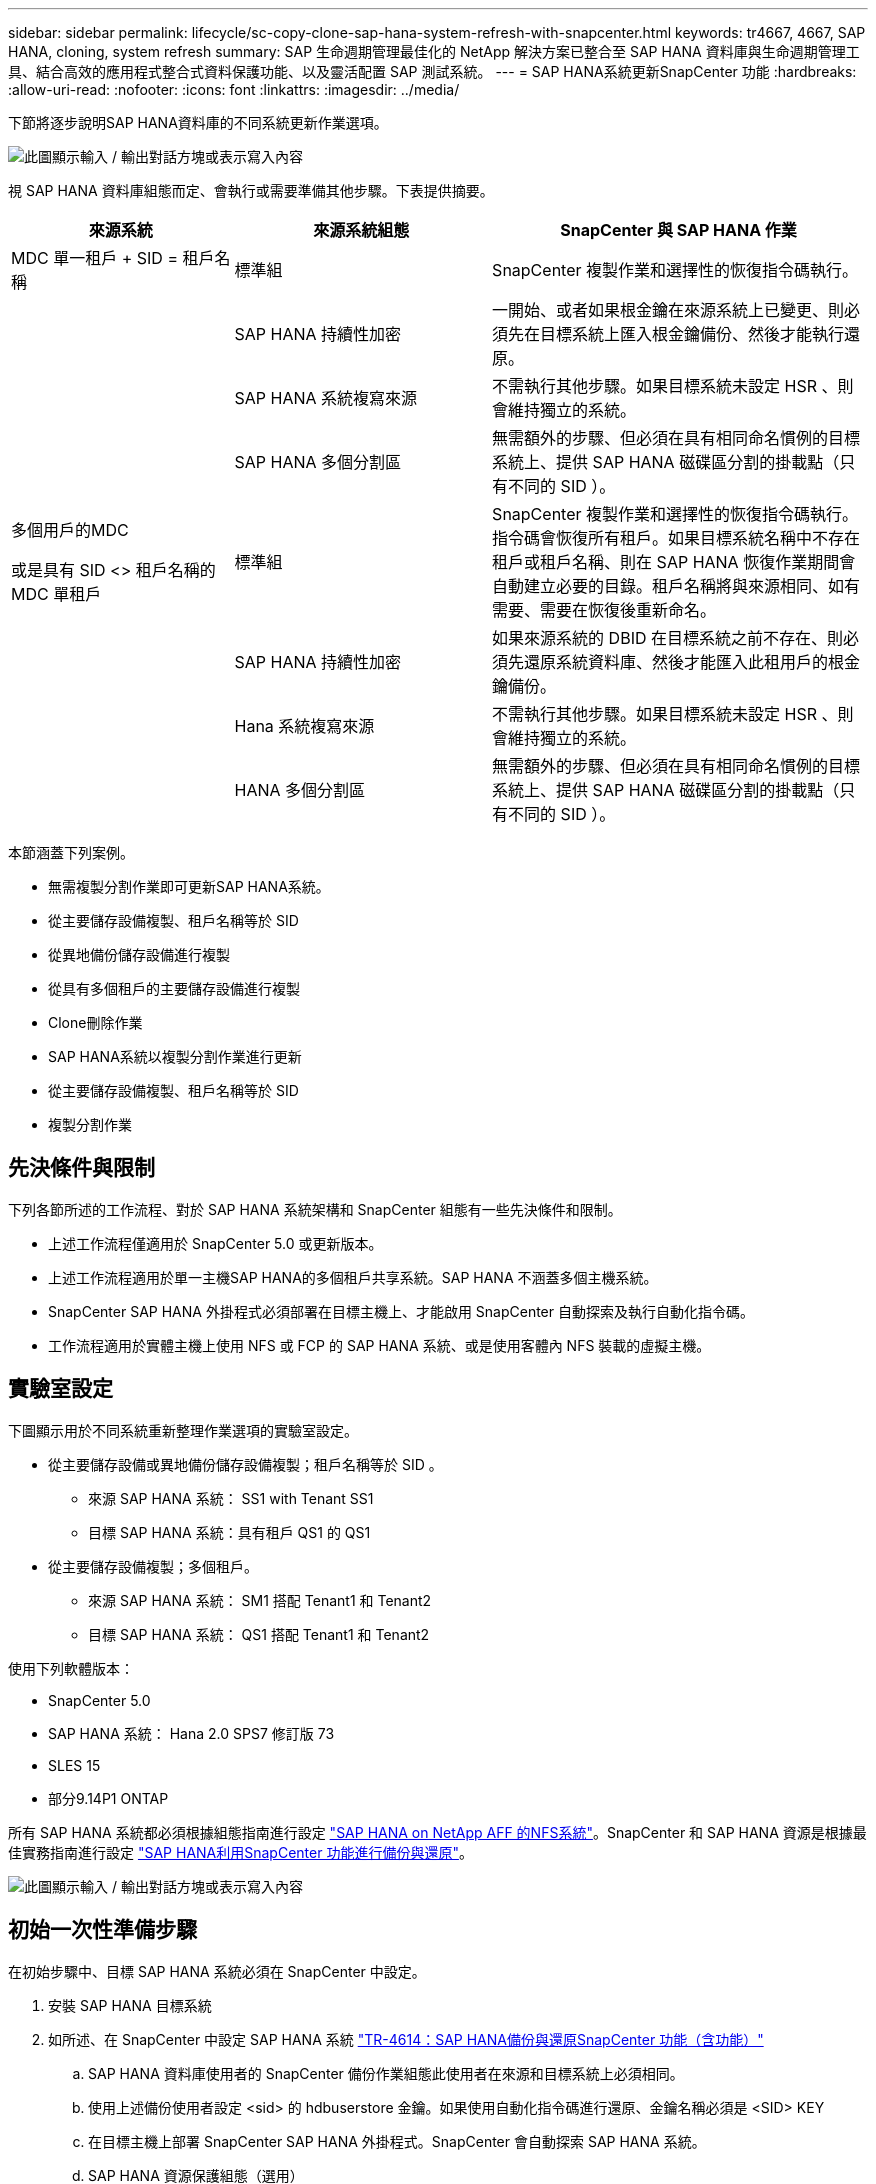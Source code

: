 ---
sidebar: sidebar 
permalink: lifecycle/sc-copy-clone-sap-hana-system-refresh-with-snapcenter.html 
keywords: tr4667, 4667, SAP HANA, cloning, system refresh 
summary: SAP 生命週期管理最佳化的 NetApp 解決方案已整合至 SAP HANA 資料庫與生命週期管理工具、結合高效的應用程式整合式資料保護功能、以及靈活配置 SAP 測試系統。 
---
= SAP HANA系統更新SnapCenter 功能
:hardbreaks:
:allow-uri-read: 
:nofooter: 
:icons: font
:linkattrs: 
:imagesdir: ../media/


[role="lead"]
下節將逐步說明SAP HANA資料庫的不同系統更新作業選項。

image:sc-copy-clone-image7.png["此圖顯示輸入 / 輸出對話方塊或表示寫入內容"]

視 SAP HANA 資料庫組態而定、會執行或需要準備其他步驟。下表提供摘要。

[cols="26%,30%,44%"]
|===
| 來源系統 | 來源系統組態 | SnapCenter 與 SAP HANA 作業 


| MDC 單一租戶 + SID = 租戶名稱 | 標準組 | SnapCenter 複製作業和選擇性的恢復指令碼執行。 


|  | SAP HANA 持續性加密 | 一開始、或者如果根金鑰在來源系統上已變更、則必須先在目標系統上匯入根金鑰備份、然後才能執行還原。 


|  | SAP HANA 系統複寫來源 | 不需執行其他步驟。如果目標系統未設定 HSR 、則會維持獨立的系統。 


|  | SAP HANA 多個分割區 | 無需額外的步驟、但必須在具有相同命名慣例的目標系統上、提供 SAP HANA 磁碟區分割的掛載點（只有不同的 SID ）。 


 a| 
多個用戶的MDC

或是具有 SID <> 租戶名稱的 MDC 單租戶 +
| 標準組 | SnapCenter 複製作業和選擇性的恢復指令碼執行。指令碼會恢復所有租戶。如果目標系統名稱中不存在租戶或租戶名稱、則在 SAP HANA 恢復作業期間會自動建立必要的目錄。租戶名稱將與來源相同、如有需要、需要在恢復後重新命名。 


|  | SAP HANA 持續性加密 | 如果來源系統的 DBID 在目標系統之前不存在、則必須先還原系統資料庫、然後才能匯入此租用戶的根金鑰備份。 


|  | Hana 系統複寫來源 | 不需執行其他步驟。如果目標系統未設定 HSR 、則會維持獨立的系統。 


|  | HANA 多個分割區 | 無需額外的步驟、但必須在具有相同命名慣例的目標系統上、提供 SAP HANA 磁碟區分割的掛載點（只有不同的 SID ）。 
|===
本節涵蓋下列案例。

* 無需複製分割作業即可更新SAP HANA系統。
* 從主要儲存設備複製、租戶名稱等於 SID
* 從異地備份儲存設備進行複製
* 從具有多個租戶的主要儲存設備進行複製
* Clone刪除作業
* SAP HANA系統以複製分割作業進行更新
* 從主要儲存設備複製、租戶名稱等於 SID
* 複製分割作業




== 先決條件與限制

下列各節所述的工作流程、對於 SAP HANA 系統架構和 SnapCenter 組態有一些先決條件和限制。

* 上述工作流程僅適用於 SnapCenter 5.0 或更新版本。
* 上述工作流程適用於單一主機SAP HANA的多個租戶共享系統。SAP HANA 不涵蓋多個主機系統。
* SnapCenter SAP HANA 外掛程式必須部署在目標主機上、才能啟用 SnapCenter 自動探索及執行自動化指令碼。
* 工作流程適用於實體主機上使用 NFS 或 FCP 的 SAP HANA 系統、或是使用客體內 NFS 裝載的虛擬主機。




== 實驗室設定

下圖顯示用於不同系統重新整理作業選項的實驗室設定。

* 從主要儲存設備或異地備份儲存設備複製；租戶名稱等於 SID 。
+
** 來源 SAP HANA 系統： SS1 with Tenant SS1
** 目標 SAP HANA 系統：具有租戶 QS1 的 QS1


* 從主要儲存設備複製；多個租戶。
+
** 來源 SAP HANA 系統： SM1 搭配 Tenant1 和 Tenant2
** 目標 SAP HANA 系統： QS1 搭配 Tenant1 和 Tenant2




使用下列軟體版本：

* SnapCenter 5.0
* SAP HANA 系統： Hana 2.0 SPS7 修訂版 73
* SLES 15
* 部分9.14P1 ONTAP


所有 SAP HANA 系統都必須根據組態指南進行設定 https://docs.netapp.com/us-en/netapp-solutions-sap/bp/saphana_aff_nfs_introduction.html["SAP HANA on NetApp AFF 的NFS系統"]。SnapCenter 和 SAP HANA 資源是根據最佳實務指南進行設定 https://docs.netapp.com/us-en/netapp-solutions-sap/backup/saphana-br-scs-overview.html["SAP HANA利用SnapCenter 功能進行備份與還原"]。

image:sc-copy-clone-image16.png["此圖顯示輸入 / 輸出對話方塊或表示寫入內容"]



== 初始一次性準備步驟

在初始步驟中、目標 SAP HANA 系統必須在 SnapCenter 中設定。

. 安裝 SAP HANA 目標系統
. 如所述、在 SnapCenter 中設定 SAP HANA 系統 https://docs.netapp.com/us-en/netapp-solutions-sap/backup/saphana-br-scs-overview.html["TR-4614：SAP HANA備份與還原SnapCenter 功能（含功能）"]
+
.. SAP HANA 資料庫使用者的 SnapCenter 備份作業組態此使用者在來源和目標系統上必須相同。
.. 使用上述備份使用者設定 <sid> 的 hdbuserstore 金鑰。如果使用自動化指令碼進行還原、金鑰名稱必須是 <SID> KEY
.. 在目標主機上部署 SnapCenter SAP HANA 外掛程式。SnapCenter 會自動探索 SAP HANA 系統。
.. SAP HANA 資源保護組態（選用）




初始安裝之後、第一次SAP系統重新整理作業會以下列步驟準備：

. 關閉目標 SAP HANA 系統
. 卸載 SAP HANA 資料 Volume 。


您必須將目標系統應執行的指令碼新增至 SnapCenter 允許的命令組態檔。

....
hana-7:/opt/NetApp/snapcenter/scc/etc # cat /opt/NetApp/snapcenter/scc/etc/allowed_commands.config
command: mount
command: umount
command: /mnt/sapcc-share/SAP-System-Refresh/sc-system-refresh.sh
hana-7:/opt/NetApp/snapcenter/scc/etc #
....


== 從主儲存設備複製、租戶名稱等於SID

本節說明 SAP HANA 系統重新整理工作流程、其中來源和目標系統的租戶名稱與 SID 相同。儲存複製是在主要儲存設備上執行、而還原則是使用指令碼自動執行 `sc-system-refresh.sh`。

image:sc-copy-clone-image17.png["此圖顯示輸入 / 輸出對話方塊或表示寫入內容"]

工作流程包含下列步驟：

. 如果在來源系統啟用 SAP HANA 持續性加密、則必須匯入一次加密根金鑰。如果金鑰在來源系統中已變更、也需要匯入。請參閱第章 link:sc-copy-clone-considerations-for-sap-hana-system-refresh-operations-using-snapshot-backups.html["「使用儲存快照備份來執行 SAP HANA 系統更新作業的考量」"]
. 如果目標 SAP HANA 系統已在 SnapCenter 中受到保護、則必須先移除保護。
. 實體複製建立工作流程。SnapCenter
+
.. 從來源 SAP HANA 系統 SS1 選取 Snapshot 備份。
.. 選取目標主機並提供目標主機的儲存網路介面。
.. 在範例 QS1 中提供目標系統的 SID
.. 也可以選擇提供指令碼以作為複製後作業進行還原。


. 實體複製作業：SnapCenter
+
.. 根據選定的 SAP HANA 來源系統 Snapshot 備份來建立 FlexClone Volume 。
.. 將 FlexClone Volume 匯出至目標主機儲存網路介面或 igroup 。
.. 在目標主機上執行掛載 FlexClone Volume 的掛載作業。
.. 執行複製後作業恢復指令碼（若先前已設定）。否則、必須在 SnapCenter 工作流程完成時手動進行還原。
+
*** 恢復系統資料庫。
*** 恢復租戶名稱= QS1的租戶資料庫。




. 您也可以選擇在 SnapCenter 中保護目標 SAP HANA 資源。


下列螢幕擷取畫面顯示必要步驟。

. 從來源系統 SS1 選取 Snapshot 備份、然後按一下 Clone （複製）。


image:sc-copy-clone-image18.png["此圖顯示輸入 / 輸出對話方塊或表示寫入內容"]

. 選取安裝目標系統QS1的主機。輸入QS1作為目標SID。NFS匯出IP位址必須是目標主機的儲存網路介面。
+

NOTE: 輸入的目標 SID 控制 SnapCenter 如何管理複製的資源。如果已在 SnapCenter 中設定具有目標 SID 的資源、並與外掛主機相符、 SnapCenter 只會將該複本指派給此資源。如果目標主機上未設定該SID、SnapCenter 則會建立新的資源。

+

NOTE: 在您開始複製工作流程之前、請務必先在 SnapCenter 中設定目標系統資源和主機。否則、 SnapCenter 所建立的新資源將不支援自動探索、而上述工作流程將無法運作。



image:sc-copy-clone-image19.png["此圖顯示輸入 / 輸出對話方塊或表示寫入內容"]

在光纖通道 SAN 設定中、不需要匯出 IP 位址、但您需要在下一個畫面中提供使用的傳輸協定。


NOTE: 螢幕擷取畫面顯示使用 FiberChannel 連線的不同實驗室設定。

image:sc-copy-clone-image20.png["此圖顯示輸入 / 輸出對話方塊或表示寫入內容"]

image:sc-copy-clone-image21.png["此圖顯示輸入 / 輸出對話方塊或表示寫入內容"]

有了 Azure NetApp Files 和手動 QoS 容量集區、您必須為新的磁碟區提供最大處理量。請確定容量集區有足夠的保留空間、否則複製工作流程將會失敗。


NOTE: 螢幕擷取畫面顯示在 Microsoft Azure with Azure NetApp Files 中執行的不同實驗室設定。

image:sc-copy-clone-image22.png["此圖顯示輸入 / 輸出對話方塊或表示寫入內容"]

. 使用必要的命令列選項、輸入選擇性的複製後指令碼。在此範例中、我們使用複製後指令碼來執行 SAP HANA 資料庫還原。


image:sc-copy-clone-image23.png["此圖顯示輸入 / 輸出對話方塊或表示寫入內容"]


NOTE: 如前所述、恢復指令碼的使用是選擇性的。也可以在 SnapCenter 複製工作流程完成後手動進行還原。


NOTE: 恢復作業的指令碼會使用 Clear logs 作業將 SAP HANA 資料庫恢復到 Snapshot 的時間點、而且不會執行任何轉送還原。如果需要將恢復轉送到特定時間點、則必須手動執行恢復。手動轉送還原也需要在目標主機上提供來源系統的記錄備份。

. 中的「工作詳細資料」畫面SnapCenter 會顯示作業進度。工作詳細資料也顯示、包括資料庫還原在內的整體執行時間不到3分鐘。


image:sc-copy-clone-image24.png["此圖顯示輸入 / 輸出對話方塊或表示寫入內容"]

. 指令碼的記錄檔 `sc-system-refresh` 會顯示針對還原作業所執行的不同步驟。指令碼會從系統資料庫讀取租戶清單、並執行所有現有租戶的恢復。


....
20240425112328###hana-7###sc-system-refresh.sh: Script version: 3.0
hana-7:/mnt/sapcc-share/SAP-System-Refresh # cat sap-system-refresh-QS1.log
20240425112328###hana-7###sc-system-refresh.sh: ******************* Starting script: recovery operation **************************
20240425112328###hana-7###sc-system-refresh.sh: Recover system database.
20240425112328###hana-7###sc-system-refresh.sh: /usr/sap/QS1/HDB11/exe/Python/bin/python /usr/sap/QS1/HDB11/exe/python_support/recoverSys.py --command "RECOVER DATA USING SNAPSHOT CLEAR LOG"
20240425112346###hana-7###sc-system-refresh.sh: Wait until SAP HANA database is started ....
20240425112347###hana-7###sc-system-refresh.sh: Status: YELLOW
20240425112357###hana-7###sc-system-refresh.sh: Status: YELLOW
20240425112407###hana-7###sc-system-refresh.sh: Status: YELLOW
20240425112417###hana-7###sc-system-refresh.sh: Status: YELLOW
20240425112428###hana-7###sc-system-refresh.sh: Status: YELLOW
20240425112438###hana-7###sc-system-refresh.sh: Status: YELLOW
20240425112448###hana-7###sc-system-refresh.sh: Status: GREEN
20240425112448###hana-7###sc-system-refresh.sh: HANA system database started.
20240425112448###hana-7###sc-system-refresh.sh: Checking connection to system database.
20240425112448###hana-7###sc-system-refresh.sh: /usr/sap/QS1/SYS/exe/hdb/hdbsql -U QS1KEY 'select * from sys.m_databases;'
DATABASE_NAME,DESCRIPTION,ACTIVE_STATUS,ACTIVE_STATUS_DETAILS,OS_USER,OS_GROUP,RESTART_MODE,FALLBACK_SNAPSHOT_CREATE_TIME
"SYSTEMDB","SystemDB-QS1-11","YES","","","","DEFAULT",?
"QS1","QS1-11","NO","ACTIVE","","","DEFAULT",?
2 rows selected (overall time 16.225 msec; server time 860 usec)
20240425112448###hana-7###sc-system-refresh.sh: Succesfully connected to system database.
20240425112449###hana-7###sc-system-refresh.sh: Tenant databases to recover: QS1
20240425112449###hana-7###sc-system-refresh.sh: Found inactive tenants(QS1) and starting recovery
20240425112449###hana-7###sc-system-refresh.sh: Recover tenant database QS1.
20240425112449###hana-7###sc-system-refresh.sh: /usr/sap/QS1/SYS/exe/hdb/hdbsql -U QS1KEY RECOVER DATA FOR QS1 USING SNAPSHOT CLEAR LOG
0 rows affected (overall time 22.138599 sec; server time 22.136268 sec)
20240425112511###hana-7###sc-system-refresh.sh: Checking availability of Indexserver for tenant QS1.
20240425112511###hana-7###sc-system-refresh.sh: Recovery of tenant database QS1 succesfully finished.
20240425112511###hana-7###sc-system-refresh.sh: Status: GREEN
20240425112511###hana-7###sc-system-refresh.sh: ******************* Finished script: recovery operation **************************
hana-7:/mnt/sapcc-share/SAP-System-Refresh
....
. 完成「視覺化」工作後SnapCenter 、可在來源系統的拓撲檢視中看到實體複本。


image:sc-copy-clone-image25.png["此圖顯示輸入 / 輸出對話方塊或表示寫入內容"]

. SAP HANA 資料庫目前正在執行中。
. 若要保護目標 SAP HANA 系統、您必須按一下目標系統資源來執行自動探索。


image:sc-copy-clone-image26.png["此圖顯示輸入 / 輸出對話方塊或表示寫入內容"]

當自動探索程序完成時、新的複製磁碟區會列在儲存佔用空間區段中。

image:sc-copy-clone-image27.png["此圖顯示輸入 / 輸出對話方塊或表示寫入內容"]

再次按一下資源、即可為重新整理的 QS1 系統設定資料保護。

image:sc-copy-clone-image28.png["此圖顯示輸入 / 輸出對話方塊或表示寫入內容"]



== 從異地備份儲存設備進行複製

本節說明 SAP HANA 系統重新整理工作流程、來源和目標系統的租戶名稱與 SID 相同。儲存複製是在異地備份儲存區執行、並使用 SC-system-refresh.sh 指令碼進一步自動化。

image:sc-copy-clone-image29.png["此圖顯示輸入 / 輸出對話方塊或表示寫入內容"] 在 SAP HANA 系統重新整理工作流程中、主要與異地備份儲存複製的唯一差異、就是在 SnapCenter 中選擇 Snapshot 備份。對於異地備份儲存複製、必須先選取次要備份、然後再選取 Snapshot 備份。

image:sc-copy-clone-image30.png["此圖顯示輸入 / 輸出對話方塊或表示寫入內容"]

如果所選備份有多個次要儲存位置、您需要選擇所需的目的地 Volume 。

image:sc-copy-clone-image31.png["此圖顯示輸入 / 輸出對話方塊或表示寫入內容"]

所有後續步驟都與從主要儲存設備進行複製的工作流程相同。



== 複製具有多個租戶的 SAP HANA 系統

本節說明 SAP HANA 系統更新工作流程、其中包含多個租戶。儲存複製是在主要儲存設備上執行、並使用指令碼進一步自動化 `sc-system-refresh.sh`。

image:sc-copy-clone-image32.png["此圖顯示輸入 / 輸出對話方塊或表示寫入內容"]

SnapCenter 中的必要步驟與「從主儲存設備複製、租戶名稱等於 SID 」一節中所述相同。唯一的差異在於指令碼內的租戶恢復作業 `sc-system-refresh.sh`、所有租戶都會在該作業中恢復。

....
20240430070214###hana-7###sc-system-refresh.sh: **********************************************************************************
20240430070214###hana-7###sc-system-refresh.sh: Script version: 3.0
20240430070214###hana-7###sc-system-refresh.sh: ******************* Starting script: recovery operation **************************
20240430070214###hana-7###sc-system-refresh.sh: Recover system database.
20240430070214###hana-7###sc-system-refresh.sh: /usr/sap/QS1/HDB11/exe/Python/bin/python /usr/sap/QS1/HDB11/exe/python_support/recoverSys.py --command "RECOVER DATA USING SNAPSHOT CLEAR LOG"
[140310725887808, 0.008] >> starting recoverSys (at Tue Apr 30 07:02:15 2024)
[140310725887808, 0.008] args: ()
[140310725887808, 0.008] keys: \{'command': 'RECOVER DATA USING SNAPSHOT CLEAR LOG'}
using logfile /usr/sap/QS1/HDB11/hana-7/trace/backup.log
recoverSys started: ============2024-04-30 07:02:15 ============
testing master: hana-7
hana-7 is master
shutdown database, timeout is 120
stop system
stop system on: hana-7
stopping system: 2024-04-30 07:02:15
stopped system: 2024-04-30 07:02:15
creating file recoverInstance.sql
restart database
restart master nameserver: 2024-04-30 07:02:20
start system: hana-7
sapcontrol parameter: ['-function', 'Start']
sapcontrol returned successfully:
2024-04-30T07:02:32-04:00 P0023828 18f2eab9331 INFO RECOVERY RECOVER DATA finished successfully
recoverSys finished successfully: 2024-04-30 07:02:33
[140310725887808, 17.548] 0
[140310725887808, 17.548] << ending recoverSys, rc = 0 (RC_TEST_OK), after 17.540 secs
20240430070233###hana-7###sc-system-refresh.sh: Wait until SAP HANA database is started ....
20240430070233###hana-7###sc-system-refresh.sh: Status: GRAY
20240430070243###hana-7###sc-system-refresh.sh: Status: GRAY
20240430070253###hana-7###sc-system-refresh.sh: Status: GRAY
20240430070304###hana-7###sc-system-refresh.sh: Status: GRAY
20240430070314###hana-7###sc-system-refresh.sh: Status: GREEN
20240430070314###hana-7###sc-system-refresh.sh: HANA system database started.
20240430070314###hana-7###sc-system-refresh.sh: Checking connection to system database.
20240430070314###hana-7###sc-system-refresh.sh: /usr/sap/QS1/SYS/exe/hdb/hdbsql -U QS1KEY 'select * from sys.m_databases;'
20240430070314###hana-7###sc-system-refresh.sh: Succesfully connected to system database.
20240430070314###hana-7###sc-system-refresh.sh: Tenant databases to recover: TENANT2
TENANT1
20240430070314###hana-7###sc-system-refresh.sh: Found inactive tenants(TENANT2
TENANT1) and starting recovery
20240430070314###hana-7###sc-system-refresh.sh: Recover tenant database TENANT2.
20240430070314###hana-7###sc-system-refresh.sh: /usr/sap/QS1/SYS/exe/hdb/hdbsql -U QS1KEY RECOVER DATA FOR TENANT2 USING SNAPSHOT CLEAR LOG
20240430070335###hana-7###sc-system-refresh.sh: Checking availability of Indexserver for tenant TENANT2.
20240430070335###hana-7###sc-system-refresh.sh: Recovery of tenant database TENANT2 succesfully finished.
20240430070335###hana-7###sc-system-refresh.sh: Status: GREEN
20240430070335###hana-7###sc-system-refresh.sh: Recover tenant database TENANT1.
20240430070335###hana-7###sc-system-refresh.sh: /usr/sap/QS1/SYS/exe/hdb/hdbsql -U QS1KEY RECOVER DATA FOR TENANT1 USING SNAPSHOT CLEAR LOG
20240430070349###hana-7###sc-system-refresh.sh: Checking availability of Indexserver for tenant TENANT1.
20240430070350###hana-7###sc-system-refresh.sh: Recovery of tenant database TENANT1 succesfully finished.
20240430070350###hana-7###sc-system-refresh.sh: Status: GREEN
20240430070350###hana-7###sc-system-refresh.sh: ******************* Finished script: recovery operation **************************
....


== Clone刪除作業

新的SAP HANA系統更新作業是透過SnapCenter 使用「取消實體複製」作業來清理目標系統、以開始執行。

如果目標 SAP HANA 系統已在 SnapCenter 中受到保護、則必須先移除保護。在目標系統的拓撲檢視中、按一下移除保護。

現在、複製刪除工作流程會以下列步驟執行。

. 在來源系統的拓撲檢視中選取複本、然後按一下刪除。


image:sc-copy-clone-image33.png["此圖顯示輸入 / 輸出對話方塊或表示寫入內容"]

. 輸入預先複製的指令行選項、然後卸載指令碼。


image:sc-copy-clone-image34.png["此圖顯示輸入 / 輸出對話方塊或表示寫入內容"]

. 中的「工作詳細資料」畫面SnapCenter 會顯示作業進度。


image:sc-copy-clone-image35.png["此圖顯示輸入 / 輸出對話方塊或表示寫入內容"]

. 指令碼的記錄檔 `sc-system-refresh` 會顯示關機和卸載作業步驟。


....
20240425111042###hana-7###sc-system-refresh.sh: **********************************************************************************
20240425111042###hana-7###sc-system-refresh.sh: Script version: 3.0
20240425111042###hana-7###sc-system-refresh.sh: ******************* Starting script: shutdown operation **************************
20240425111042###hana-7###sc-system-refresh.sh: Stopping HANA database.
20240425111042###hana-7###sc-system-refresh.sh: sapcontrol -nr 11 -function StopSystem HDB
25.04.2024 11:10:42
StopSystem
OK
20240425111042###hana-7###sc-system-refresh.sh: Wait until SAP HANA database is stopped ....
20240425111042###hana-7###sc-system-refresh.sh: Status: GREEN
20240425111052###hana-7###sc-system-refresh.sh: Status: YELLOW
20240425111103###hana-7###sc-system-refresh.sh: Status: YELLOW
20240425111113###hana-7###sc-system-refresh.sh: Status: YELLOW
20240425111123###hana-7###sc-system-refresh.sh: Status: YELLOW
20240425111133###hana-7###sc-system-refresh.sh: Status: YELLOW
20240425111144###hana-7###sc-system-refresh.sh: Status: YELLOW
20240425111154###hana-7###sc-system-refresh.sh: Status: GRAY
20240425111154###hana-7###sc-system-refresh.sh: SAP HANA database is stopped.
20240425111154###hana-7###sc-system-refresh.sh: ******************* Finished script: shutdown operation **************************
....
. SAP HANA重新整理作業現在可以使用SnapCenter 「建立實體複本」作業重新啟動。




== SAP HANA系統透過實體複本分割作業進行更新

如果系統重新整理作業的目標系統計畫要使用較長的時間範圍、則將 FlexClone Volume 分割為系統重新整理作業的一部分是合理的做法。


NOTE: 複製分割作業不會封鎖複製的 Volume 使用、因此可在 SAP HANA 資料庫使用期間隨時執行。


NOTE: 使用 Azure NetApp Files 時、複製分割作業無法使用、因為 Azure NetApp Files 一律會在建立後分割複本。

在來源系統的拓撲檢視中、選取實體複本並按一下實體複本分割、即可啟動位於實體複本的實體複本分割工作流程SnapCenter 。

image:sc-copy-clone-image36.png["此圖顯示輸入 / 輸出對話方塊或表示寫入內容"]

下一個畫面會顯示預覽、提供分割Volume所需容量的相關資訊。

image:sc-copy-clone-image37.png["此圖顯示輸入 / 輸出對話方塊或表示寫入內容"]

這個職務記錄會顯示複本分割作業的進度。SnapCenter

image:sc-copy-clone-image38.png["此圖顯示輸入 / 輸出對話方塊或表示寫入內容"]

在 SnapCenter 的資源檢視中、目標系統 QS1 現在不再標記為複製的資源。回到來源系統的拓撲檢視時、無法再看到實體複本。分割磁碟區現在已獨立於來源系統的Snapshot備份。

image:sc-copy-clone-image39.png["此圖顯示輸入 / 輸出對話方塊或表示寫入內容"]

image:sc-copy-clone-image40.png["此圖顯示輸入 / 輸出對話方塊或表示寫入內容"]

複製分割作業之後的重新整理工作流程、與沒有複製分割的作業略有不同。在複製分割作業之後、不需要複製刪除作業、因為目標資料 Volume 不再是 FlexClone Volume 。

工作流程包含下列步驟：

. 如果目標 SAP HANA 系統已在 SnapCenter 中受到保護、則必須先移除保護。
. SAP HANA 資料庫必須關閉、資料磁碟區必須卸載、且必須移除 SnapCenter 建立的 Fstab 項目。這些步驟必須手動執行。
. 現在、 SnapCenter 複製建立工作流程可以依照前幾節所述執行。
. 重新整理作業之後、舊的目標資料磁碟區仍然存在、必須手動刪除、例如使用 ONTAP 系統管理員。




== 利用PowerShell指令碼實現工作流程自動化SnapCenter

在前幾節中、使用SnapCenter 者介面執行不同的工作流程。所有的工作流程也可以透過PowerShell指令碼或REST API呼叫來執行、以進一步實現自動化。下列各節說明下列工作流程的基本PowerShell指令碼範例。

* 建立實體複本
* 刪除實體複本
+

NOTE: 範例指令碼是以原樣提供、NetApp不支援。



所有指令碼都必須在PowerShell命令視窗中執行。在執行指令碼之前、SnapCenter 必須使用「Open-SmConnection」命令建立與該伺服器的連線。



=== 建立實體複本

以下簡單的指令碼說明SnapCenter 如何使用PowerShell命令執行實體複製建立作業。執行「New-SmClone」命令時、會使用實驗室環境所需的命令列選項、以及先前討論的自動化指令碼。SnapCenter

....
$BackupName='SnapCenter_hana-1_LocalSnap_Hourly_06-25-2024_03.00.01.8458'
$JobInfo=New-SmClone -AppPluginCode hana -BackupName $BackupName -Resources @\{"Host"="hana-1.sapcc.stl.netapp.com";"UID"="MDC\SS1"} -CloneToInstance hana-7.sapcc.stl.netapp.com -postclonecreatecommands '/mnt/sapcc-share/SAP-System-Refresh/sc-system-refresh.sh recover' -NFSExportIPs 192.168.175.75 -CloneUid 'MDC\QS1'
# Get JobID of clone create job
$Job=Get-SmJobSummaryReport | ?\{$_.JobType -eq "Clone" } | ?\{$_.JobName -Match $BackupName} | ?\{$_.Status -eq "Running"}
$JobId=$Job.SmJobId
Get-SmJobSummaryReport -JobId $JobId
# Wait until job is finished
do \{ $Job=Get-SmJobSummaryReport -JobId $JobId; write-host $Job.Status; sleep 20 } while ( $Job.Status -Match "Running" )
Write-Host " "
Get-SmJobSummaryReport -JobId $JobId
Write-Host "Clone create job has been finshed."
....
畫面輸出會顯示實體複本建立PowerShell指令碼的執行。

....
PS C:\Windows\system32> C:\NetApp\clone-create.ps1
SmJobId : 110382
JobCreatedDateTime :
JobStartDateTime : 6/26/2024 9:55:34 AM
JobEndDateTime :
JobDuration :
JobName : Clone from backup 'SnapCenter_hana-1_LocalSnap_Hourly_06-25-2024_03.00.01.8458'
JobDescription :
Status : Running
IsScheduled : False
JobError :
JobType : Clone
PolicyName :
JobResultData :
Running
Running
Running
Running
Running
Running
Running
Running
Running
Running
Completed
SmJobId : 110382
JobCreatedDateTime :
JobStartDateTime : 6/26/2024 9:55:34 AM
JobEndDateTime : 6/26/2024 9:58:50 AM
JobDuration : 00:03:16.6889170
JobName : Clone from backup 'SnapCenter_hana-1_LocalSnap_Hourly_06-25-2024_03.00.01.8458'
JobDescription :
Status : Completed
IsScheduled : False
JobError :
JobType : Clone
PolicyName :
JobResultData :
Clone create job has been finshed.
....


=== 刪除實體複本

以下簡單的指令碼示範SnapCenter 如何使用PowerShell命令執行循環複製刪除作業。使用實驗室環境所需的命令列選項和之前討論的自動化指令碼、執行「移除短完整複製」命令。SnapCenter

....
$CloneInfo=Get-SmClone |?\{$_.CloneName -Match "hana-1_sapcc_stl_netapp_com_hana_MDC_SS1" }
$JobInfo=Remove-SmClone -CloneName $CloneInfo.CloneName -PluginCode hana -PreCloneDeleteCommands '/mnt/sapcc-share/SAP-System-Refresh/sc-system-refresh.sh shutdown QS1' -UnmountCommands '/mnt/sapcc-share/SAP-System-Refresh/sc-system-refresh.sh umount QS1' -Confirm: $False
Get-SmJobSummaryReport -JobId $JobInfo.Id
# Wait until job is finished
do \{ $Job=Get-SmJobSummaryReport -JobId $JobInfo.Id; write-host $Job.Status; sleep 20 } while ( $Job.Status -Match "Running" )
Write-Host " "
Get-SmJobSummaryReport -JobId $JobInfo.Id
Write-Host "Clone delete job has been finshed."
PS C:\NetApp>
....
畫面輸出會顯示 clone – delete.ps1 PowerShell 指令碼的執行。

....
PS C:\Windows\system32> C:\NetApp\clone-delete.ps1
SmJobId : 110386
JobCreatedDateTime :
JobStartDateTime : 6/26/2024 10:01:33 AM
JobEndDateTime :
JobDuration :
JobName : Deleting clone 'hana-1_sapcc_stl_netapp_com_hana_MDC_SS1__clone__110382_MDC_SS1_04-22-2024_09.54.34'
JobDescription :
Status : Running
IsScheduled : False
JobError :
JobType : DeleteClone
PolicyName :
JobResultData :
Running
Running
Running
Running
Completed
SmJobId : 110386
JobCreatedDateTime :
JobStartDateTime : 6/26/2024 10:01:33 AM
JobEndDateTime : 6/26/2024 10:02:38 AM
JobDuration : 00:01:05.5658860
JobName : Deleting clone 'hana-1_sapcc_stl_netapp_com_hana_MDC_SS1__clone__110382_MDC_SS1_04-22-2024_09.54.34'
JobDescription :
Status : Completed
IsScheduled : False
JobError :
JobType : DeleteClone
PolicyName :
JobResultData :
Clone delete job has been finshed.
PS C:\Windows\system32>
....